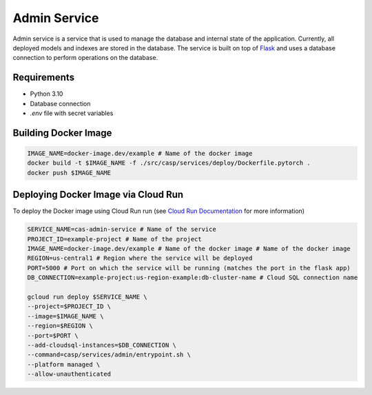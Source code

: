 Admin Service
=============

Admin service is a service that is used to manage the database and internal state of the application. Currently, all deployed models and indexes are stored in the database.
The service is built on top of `Flask <https://flask.palletsprojects.com/>`_ and uses a database connection to perform operations on the database.

Requirements
------------
- Python 3.10
- Database connection
- `.env` file with secret variables


Building Docker Image
---------------------

.. code-block:: bash

    IMAGE_NAME=docker-image.dev/example # Name of the docker image
    docker build -t $IMAGE_NAME -f ./src/casp/services/deploy/Dockerfile.pytorch .
    docker push $IMAGE_NAME

Deploying Docker Image via Cloud Run
------------------------------------

To deploy the Docker image using Cloud Run run (see `Cloud Run Documentation <https://cloud.google.com/sdk/gcloud/reference/run/deploy>`_ for more information)

.. code-block:: bash

    SERVICE_NAME=cas-admin-service # Name of the service
    PROJECT_ID=example-project # Name of the project
    IMAGE_NAME=docker-image.dev/example # Name of the docker image # Name of the docker image
    REGION=us-central1 # Region where the service will be deployed
    PORT=5000 # Port on which the service will be running (matches the port in the flask app)
    DB_CONNECTION=example-project:us-region-example:db-cluster-name # Cloud SQL connection name

    gcloud run deploy $SERVICE_NAME \
    --project=$PROJECT_ID \
    --image=$IMAGE_NAME \
    --region=$REGION \
    --port=$PORT \
    --add-cloudsql-instances=$DB_CONNECTION \
    --command=casp/services/admin/entrypoint.sh \
    --platform managed \
    --allow-unauthenticated
